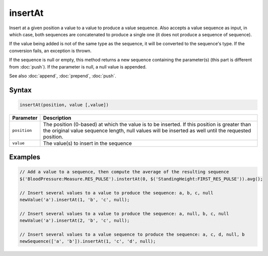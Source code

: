 insertAt
========

Insert at a given position a value to a value to produce a value sequence. Also accepts a value sequence as input, in which case, both sequences are concatenated to produce a single one (it does not produce a sequence of sequence).

If the value being added is not of the same type as the sequence, it will be converted to the sequence's type. If the conversion fails, an exception is thrown.

If the sequence is null or empty, this method returns a new sequence containing the parameter(s) (this part is different from :doc:`push`). If the parameter is null, a null value is appended.

See also :doc:`append`, :doc:`prepend`, :doc:`push`.

Syntax
------

.. code-block:: javascript

  insertAt(position, value [,value])

=============== ============================
Parameter       Description
=============== ============================
``position``    The position (0-based) at which the value is to be inserted. If this position is greater than the original value sequence length, null values will be inserted as well until the requested position.
``value``       The value(s) to insert in the sequence
=============== ============================

Examples
--------

.. code-block:: javascript

  // Add a value to a sequence, then compute the average of the resulting sequence
  $('BloodPressure:Measure.RES_PULSE').instertAt(0, $('StandingHeight:FIRST_RES_PULSE')).avg();

  // Insert several values to a value to produce the sequence: a, b, c, null
  newValue('a').insertAt(1, 'b', 'c', null);

  // Insert several values to a value to produce the sequence: a, null, b, c, null
  newValue('a').insertAt(2, 'b', 'c', null);

  // Insert several values to a value sequence to produce the sequence: a, c, d, null, b
  newSequence(['a', 'b']).insertAt(1, 'c', 'd', null);
